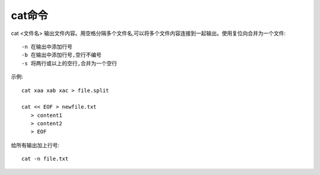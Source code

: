 .. _cat:

cat命令
============

cat <文件名>
输出文件内容。用空格分隔多个文件名,可以将多个文件内容连接到一起输出。使用复位向合并为一个文件::

     -n 在输出中添加行号
     -b 在输出中添加行号,空行不编号
     -s 将两行或以上的空行,合并为一个空行

示例::

     cat xaa xab xac > file.split

     cat << EOF > newfile.txt
        > content1
        > content2
        > EOF

给所有输出加上行号::

   cat -n file.txt





